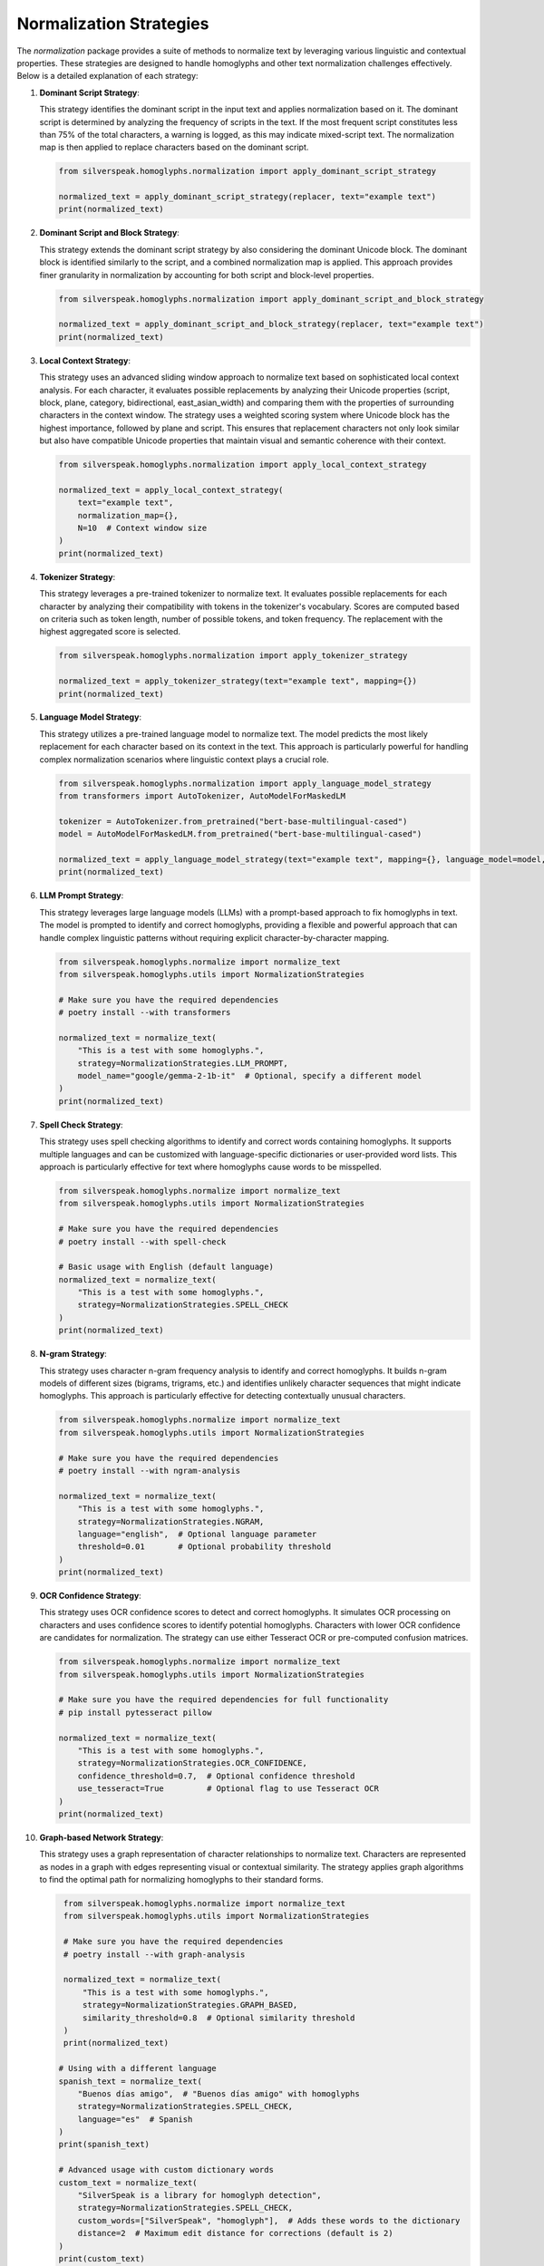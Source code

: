 Normalization Strategies
========================

The `normalization` package provides a suite of methods to normalize text by leveraging various linguistic and contextual properties. These strategies are designed to handle homoglyphs and other text normalization challenges effectively. Below is a detailed explanation of each strategy:

1. **Dominant Script Strategy**:

   This strategy identifies the dominant script in the input text and applies normalization based on it. The dominant script is determined by analyzing the frequency of scripts in the text. If the most frequent script constitutes less than 75% of the total characters, a warning is logged, as this may indicate mixed-script text. The normalization map is then applied to replace characters based on the dominant script.

   .. code-block:: python

      from silverspeak.homoglyphs.normalization import apply_dominant_script_strategy

      normalized_text = apply_dominant_script_strategy(replacer, text="example text")
      print(normalized_text)

2. **Dominant Script and Block Strategy**:

   This strategy extends the dominant script strategy by also considering the dominant Unicode block. The dominant block is identified similarly to the script, and a combined normalization map is applied. This approach provides finer granularity in normalization by accounting for both script and block-level properties.

   .. code-block:: python

      from silverspeak.homoglyphs.normalization import apply_dominant_script_and_block_strategy

      normalized_text = apply_dominant_script_and_block_strategy(replacer, text="example text")
      print(normalized_text)

3. **Local Context Strategy**:

   This strategy uses an advanced sliding window approach to normalize text based on sophisticated local context analysis. For each character, it evaluates possible replacements by analyzing their Unicode properties (script, block, plane, category, bidirectional, east_asian_width) and comparing them with the properties of surrounding characters in the context window. The strategy uses a weighted scoring system where Unicode block has the highest importance, followed by plane and script. This ensures that replacement characters not only look similar but also have compatible Unicode properties that maintain visual and semantic coherence with their context.

   .. code-block:: python

      from silverspeak.homoglyphs.normalization import apply_local_context_strategy

      normalized_text = apply_local_context_strategy(
          text="example text", 
          normalization_map={},
          N=10  # Context window size
      )
      print(normalized_text)

4. **Tokenizer Strategy**:

   This strategy leverages a pre-trained tokenizer to normalize text. It evaluates possible replacements for each character by analyzing their compatibility with tokens in the tokenizer's vocabulary. Scores are computed based on criteria such as token length, number of possible tokens, and token frequency. The replacement with the highest aggregated score is selected.

   .. code-block:: python

      from silverspeak.homoglyphs.normalization import apply_tokenizer_strategy

      normalized_text = apply_tokenizer_strategy(text="example text", mapping={})
      print(normalized_text)

5. **Language Model Strategy**:

   This strategy utilizes a pre-trained language model to normalize text. The model predicts the most likely replacement for each character based on its context in the text. This approach is particularly powerful for handling complex normalization scenarios where linguistic context plays a crucial role.

   .. code-block:: python

      from silverspeak.homoglyphs.normalization import apply_language_model_strategy
      from transformers import AutoTokenizer, AutoModelForMaskedLM

      tokenizer = AutoTokenizer.from_pretrained("bert-base-multilingual-cased")
      model = AutoModelForMaskedLM.from_pretrained("bert-base-multilingual-cased")

      normalized_text = apply_language_model_strategy(text="example text", mapping={}, language_model=model, tokenizer=tokenizer)
      print(normalized_text)

6. **LLM Prompt Strategy**:

   This strategy leverages large language models (LLMs) with a prompt-based approach to fix homoglyphs in text. The model is prompted to identify and correct homoglyphs, providing a flexible and powerful approach that can handle complex linguistic patterns without requiring explicit character-by-character mapping.

   .. code-block:: python

      from silverspeak.homoglyphs.normalize import normalize_text
      from silverspeak.homoglyphs.utils import NormalizationStrategies

      # Make sure you have the required dependencies
      # poetry install --with transformers

      normalized_text = normalize_text(
          "Tһis іs а tеst with ѕome һomoglурhs.",
          strategy=NormalizationStrategies.LLM_PROMPT,
          model_name="google/gemma-2-1b-it"  # Optional, specify a different model
      )
      print(normalized_text)

7. **Spell Check Strategy**:

   This strategy uses spell checking algorithms to identify and correct words containing homoglyphs. It supports multiple languages and can be customized with language-specific dictionaries or user-provided word lists. This approach is particularly effective for text where homoglyphs cause words to be misspelled.

   .. code-block:: python

      from silverspeak.homoglyphs.normalize import normalize_text
      from silverspeak.homoglyphs.utils import NormalizationStrategies

      # Make sure you have the required dependencies
      # poetry install --with spell-check

      # Basic usage with English (default language)
      normalized_text = normalize_text(
          "Tһis іs а tеst with ѕome һomoglурhs.",
          strategy=NormalizationStrategies.SPELL_CHECK
      )
      print(normalized_text)

8. **N-gram Strategy**:

   This strategy uses character n-gram frequency analysis to identify and correct homoglyphs. It builds n-gram models of different sizes (bigrams, trigrams, etc.) and identifies unlikely character sequences that might indicate homoglyphs. This approach is particularly effective for detecting contextually unusual characters.

   .. code-block:: python

      from silverspeak.homoglyphs.normalize import normalize_text
      from silverspeak.homoglyphs.utils import NormalizationStrategies

      # Make sure you have the required dependencies
      # poetry install --with ngram-analysis

      normalized_text = normalize_text(
          "Tһis іs а tеst with ѕome һomoglурhs.",
          strategy=NormalizationStrategies.NGRAM,
          language="english",  # Optional language parameter
          threshold=0.01       # Optional probability threshold
      )
      print(normalized_text)

9. **OCR Confidence Strategy**:

   This strategy uses OCR confidence scores to detect and correct homoglyphs. It simulates OCR processing on characters and uses confidence scores to identify potential homoglyphs. Characters with lower OCR confidence are candidates for normalization. The strategy can use either Tesseract OCR or pre-computed confusion matrices.

   .. code-block:: python

      from silverspeak.homoglyphs.normalize import normalize_text
      from silverspeak.homoglyphs.utils import NormalizationStrategies

      # Make sure you have the required dependencies for full functionality
      # pip install pytesseract pillow

      normalized_text = normalize_text(
          "Tһis іs а tеst with ѕome һomoglурhs.",
          strategy=NormalizationStrategies.OCR_CONFIDENCE,
          confidence_threshold=0.7,  # Optional confidence threshold
          use_tesseract=True         # Optional flag to use Tesseract OCR
      )
      print(normalized_text)

10. **Graph-based Network Strategy**:

    This strategy uses a graph representation of character relationships to normalize text. Characters are represented as nodes in a graph with edges representing visual or contextual similarity. The strategy applies graph algorithms to find the optimal path for normalizing homoglyphs to their standard forms.

    .. code-block:: python

       from silverspeak.homoglyphs.normalize import normalize_text
       from silverspeak.homoglyphs.utils import NormalizationStrategies

       # Make sure you have the required dependencies
       # poetry install --with graph-analysis

       normalized_text = normalize_text(
           "Tһis іs а tеst with ѕome һomoglурhs.",
           strategy=NormalizationStrategies.GRAPH_BASED,
           similarity_threshold=0.8  # Optional similarity threshold
       )
       print(normalized_text)

      # Using with a different language
      spanish_text = normalize_text(
          "Вuеnоs díаs аmіgо",  # "Buenos días amigo" with homoglyphs
          strategy=NormalizationStrategies.SPELL_CHECK,
          language="es"  # Spanish
      )
      print(spanish_text)
      
      # Advanced usage with custom dictionary words
      custom_text = normalize_text(
          "SіlvеrSреаk is а lіbrаrу for homoglурh dеtеctіon",
          strategy=NormalizationStrategies.SPELL_CHECK,
          custom_words=["SilverSpeak", "homoglyph"],  # Adds these words to the dictionary
          distance=2  # Maximum edit distance for corrections (default is 2)
      )
      print(custom_text)
      
      # Using contextual spell checking (requires additional dependencies)
      # poetry install --with contextual-spell-check
      contextual_text = normalize_text(
          "Tһe cat is јumріng оn tһe fеnсe",
          strategy=NormalizationStrategies.SPELL_CHECK,
          use_contextual=True  # Uses neuspell for contextual corrections
      )
      print(contextual_text)

Each of these strategies is designed to address specific text normalization challenges, providing flexibility and precision in handling diverse linguistic scenarios.